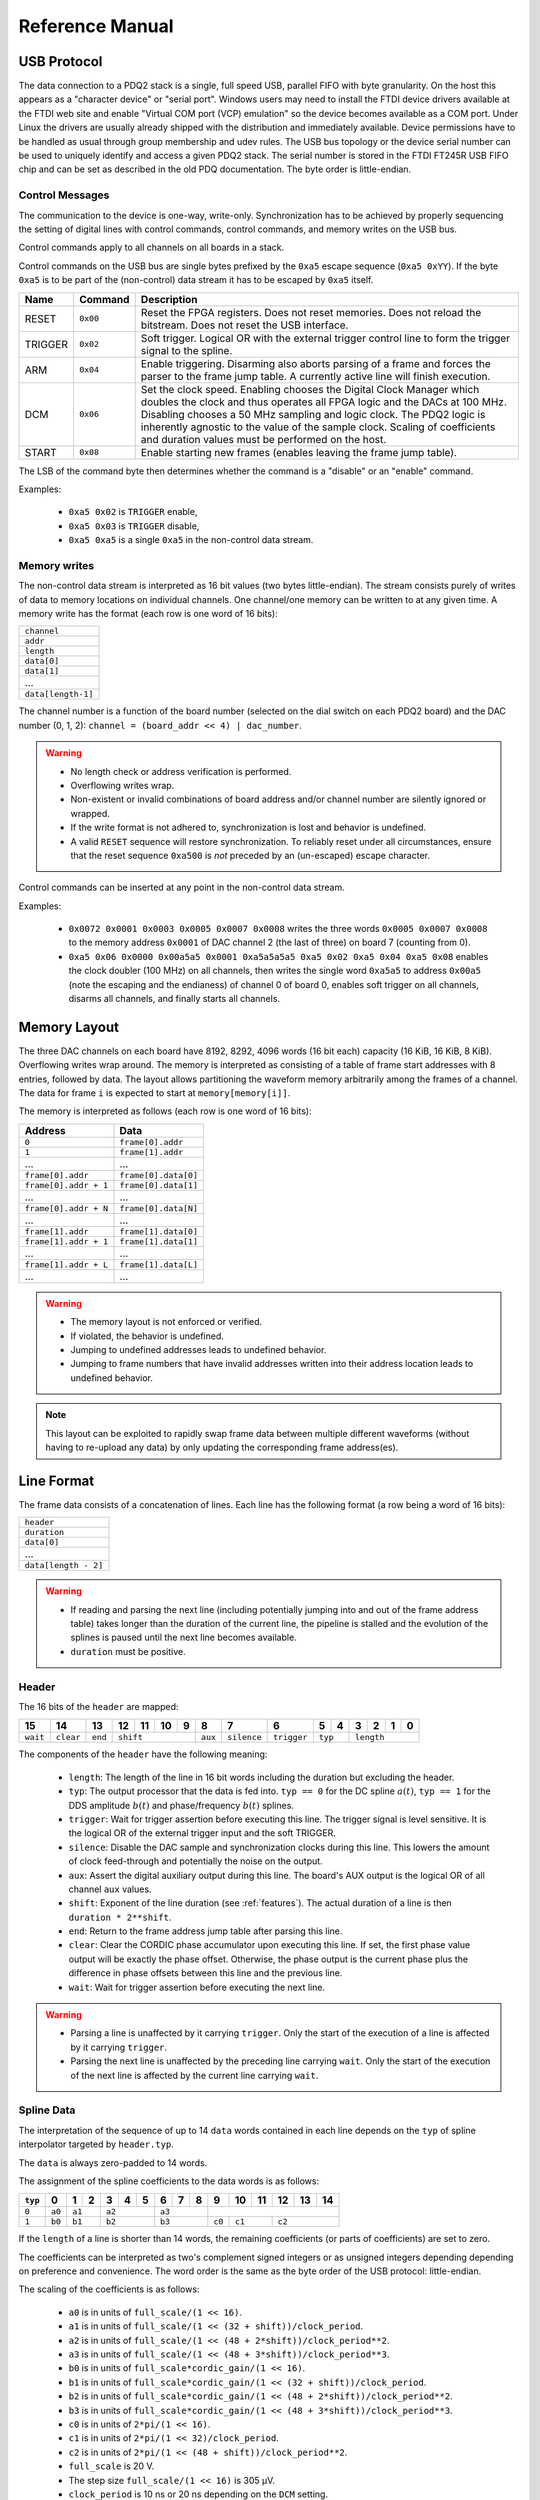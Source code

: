 Reference Manual
================

.. _usb-protocol:

USB Protocol
------------

The data connection to a PDQ2 stack is a single, full speed USB, parallel FIFO with byte granularity.
On the host this appears as a "character device" or "serial port".
Windows users may need to install the FTDI device drivers available at the FTDI web site and enable "Virtual COM port (VCP) emulation" so the device becomes available as a COM port.
Under Linux the drivers are usually already shipped with the distribution and immediately available.
Device permissions have to be handled as usual through group membership and udev rules.
The USB bus topology or the device serial number can be used to uniquely identify and access a given PDQ2 stack.
The serial number is stored in the FTDI FT245R USB FIFO chip and can be set as described in the old PDQ documentation.
The byte order is little-endian.

Control Messages
................

The communication to the device is one-way, write-only.
Synchronization has to be achieved by properly sequencing the setting of digital lines with control commands, control commands, and memory writes on the USB bus.

Control commands apply to all channels on all boards in a stack.

Control commands on the USB bus are single bytes prefixed by the ``0xa5`` escape sequence (``0xa5 0xYY``).
If the byte ``0xa5`` is to be part of the (non-control) data stream it has to be escaped by ``0xa5`` itself.

======= ======== ===========
Name    Command  Description
======= ======== ===========
RESET   ``0x00`` Reset the FPGA registers. Does not reset memories. Does not reload the bitstream. Does not reset the USB interface.
TRIGGER ``0x02`` Soft trigger. Logical OR with the external trigger control line to form the trigger signal to the spline.
ARM     ``0x04`` Enable triggering. Disarming also aborts parsing of a frame and forces the parser to the frame jump table. A currently active line will finish execution.
DCM     ``0x06`` Set the clock speed. Enabling chooses the Digital Clock Manager which doubles the clock and thus operates all FPGA logic and the DACs at 100 MHz. Disabling chooses a 50 MHz sampling and logic clock. The PDQ2 logic is inherently agnostic to the value of the sample clock. Scaling of coefficients and duration values must be performed on the host.
START   ``0x08`` Enable starting new frames (enables leaving the frame jump table).
======= ======== ===========

The LSB of the command byte then determines whether the command is a "disable" or an "enable" command.

Examples:

    * ``0xa5 0x02`` is ``TRIGGER`` enable,
    * ``0xa5 0x03`` is ``TRIGGER`` disable,
    * ``0xa5 0xa5`` is a single ``0xa5`` in the non-control data stream.


Memory writes
.............

The non-control data stream is interpreted as 16 bit values (two bytes little-endian).
The stream consists purely of writes of data to memory locations on individual channels.
One channel/one memory can be written to at any given time.
A memory write has the format (each row is one word of 16 bits):

+--------------------+
| ``channel``        |
+--------------------+
| ``addr``           |
+--------------------+
| ``length``         |
+--------------------+
| ``data[0]``        |
+--------------------+
| ``data[1]``        |
+--------------------+
| ...                |
+--------------------+
| ``data[length-1]`` |
+--------------------+

The channel number is a function of the board number (selected on the dial switch on each PDQ2 board) and the DAC number (0, 1, 2): ``channel = (board_addr << 4) | dac_number``.

.. warning::
    * No length check or address verification is performed.
    * Overflowing writes wrap.
    * Non-existent or invalid combinations of board address and/or channel number are silently ignored or wrapped.
    * If the write format is not adhered to, synchronization is lost and behavior is undefined.
    * A valid ``RESET`` sequence will restore synchronization.
      To reliably reset under all circumstances, ensure that the reset sequence ``0xa500`` is *not* preceded by an (un-escaped) escape character.

Control commands can be inserted at any point in the non-control data stream.

Examples:

    * ``0x0072 0x0001 0x0003 0x0005 0x0007 0x0008`` writes the three words ``0x0005 0x0007 0x0008`` to the memory address ``0x0001`` of DAC channel 2 (the last of three) on board 7 (counting from 0).
    * ``0xa5 0x06 0x0000 0x00a5a5 0x0001 0xa5a5a5a5 0xa5 0x02 0xa5 0x04 0xa5 0x08`` enables the clock doubler (100 MHz) on all channels, then writes the single word ``0xa5a5`` to address ``0x00a5`` (note the escaping and the endianess) of channel 0 of board 0, enables soft trigger on all channels, disarms all channels, and finally starts all channels.


.. _memory-layout:

Memory Layout
-------------

The three DAC channels on each board have 8192, 8292, 4096 words (16 bit each) capacity (16 KiB, 16 KiB, 8 KiB).
Overflowing writes wrap around.
The memory is interpreted as consisting of a table of frame start addresses with 8 entries, followed by data.
The layout allows partitioning the waveform memory arbitrarily among the frames of a channel.
The data for frame ``i`` is expected to start at ``memory[memory[i]]``.

The memory is interpreted as follows (each row is one word of 16 bits):

+-----------------------+----------------------+
| Address               | Data                 |
+=======================+======================+
| ``0``                 | ``frame[0].addr``    |
+-----------------------+----------------------+
| ``1``                 | ``frame[1].addr``    |
+-----------------------+----------------------+
| ...                   | ...                  |
+-----------------------+----------------------+
| ``frame[0].addr``     | ``frame[0].data[0]`` |
+-----------------------+----------------------+
| ``frame[0].addr + 1`` | ``frame[0].data[1]`` |
+-----------------------+----------------------+
| ...                   | ...                  |
+-----------------------+----------------------+
| ``frame[0].addr + N`` | ``frame[0].data[N]`` |
+-----------------------+----------------------+
| ...                   | ...                  |
+-----------------------+----------------------+
| ``frame[1].addr``     | ``frame[1].data[0]`` |
+-----------------------+----------------------+
| ``frame[1].addr + 1`` | ``frame[1].data[1]`` |
+-----------------------+----------------------+
| ...                   | ...                  |
+-----------------------+----------------------+
| ``frame[1].addr + L`` | ``frame[1].data[L]`` |
+-----------------------+----------------------+
| ...                   | ...                  |
+-----------------------+----------------------+

.. warning::
    * The memory layout is not enforced or verified.
    * If violated, the behavior is undefined.
    * Jumping to undefined addresses leads to undefined behavior.
    * Jumping to frame numbers that have invalid addresses written into their
      address location leads to undefined behavior.

.. note::
    This layout can be exploited to rapidly swap frame data between multiple different waveforms (without having to re-upload any data) by only updating the corresponding frame address(es).


.. _data-format:

Line Format
-----------

The frame data consists of a concatenation of lines.
Each line has the following format (a row being a word of 16 bits):

+----------------------+
| ``header``           |
+----------------------+
| ``duration``         |
+----------------------+
| ``data[0]``          |
+----------------------+
| ...                  |
+----------------------+
| ``data[length - 2]`` |
+----------------------+

.. warning::
    * If reading and parsing the next line (including potentially jumping into and out of the frame address table) takes longer than the duration of the current line, the pipeline is stalled and the evolution of the splines is paused until the next line becomes available.
    * ``duration`` must be positive.


Header
......

The 16 bits of the ``header`` are mapped:

+----------+-----------+---------+----+----+----+----+---------+-------------+-------------+----+----+----+----+----+----+
| 15       | 14        | 13      | 12 | 11 | 10 | 9  | 8       | 7           | 6           | 5  | 4  | 3  | 2  | 1  | 0  |
+==========+===========+=========+====+====+====+====+=========+=============+=============+====+====+====+====+====+====+
| ``wait`` | ``clear`` | ``end`` | ``shift``         | ``aux`` | ``silence`` | ``trigger`` | ``typ`` | ``length``        |
+----------+-----------+---------+----+----+----+----+---------+-------------+-------------+----+----+----+----+----+----+

The components of the ``header`` have the following meaning:

    * ``length``: The length of the line in 16 bit words including the duration but excluding the header.
    * ``typ``: The output processor that the data is fed into.
      ``typ == 0`` for the DC spline :math:`a(t)`,
      ``typ == 1`` for the DDS amplitude :math:`b(t)` and phase/frequency :math:`b(t)` splines.
    * ``trigger``: Wait for trigger assertion before executing this line.
      The trigger signal is level sensitive.
      It is the logical OR of the external trigger input and the soft TRIGGER.
    * ``silence``: Disable the DAC sample and synchronization clocks during this line.
      This lowers the amount of clock feed-through and potentially the noise on the output.
    * ``aux``: Assert the digital auxiliary output during this line.
      The board's AUX output is the logical OR of all channel ``aux`` values.
    * ``shift``: Exponent of the line duration (see :ref:`features`).
      The actual duration of a line is then ``duration * 2**shift``.
    * ``end``: Return to the frame address jump table after parsing this line.
    * ``clear``: Clear the CORDIC phase accumulator upon executing this line.
      If set, the first phase value output will be exactly the phase offset.
      Otherwise, the phase output is the current phase plus the difference in phase offsets between this line and the previous line.
    * ``wait``: Wait for trigger assertion before executing the next line.

.. warning::
    * Parsing a line is unaffected by it carrying ``trigger``.
      Only the start of the execution of a line is affected by it carrying ``trigger``.
    * Parsing the next line is unaffected by the preceding line carrying ``wait``.
      Only the start of the execution of the next line is affected by the current line carrying ``wait``.


Spline Data
...........

The interpretation of the sequence of up to 14 ``data`` words contained in each
line depends on the ``typ`` of spline interpolator targeted by ``header.typ``.

The ``data`` is always zero-padded to 14 words.

The assignment of the spline coefficients to the data words is as follows:

+---------+--------+---+----+---+---+---+---+---+---+--------+----+----+----+----+----+
| ``typ`` | 0      | 1 | 2  | 3 | 4 | 5 | 6 | 7 | 8 | 9      | 10 | 11 | 12 | 13 | 14 |
+=========+========+===+====+===+===+===+===+===+===+========+====+====+====+====+====+
| ``0``   | ``a0`` | ``a1`` | ``a2``    | ``a3``    |                                 |
+---------+--------+---+----+---+---+---+---+---+---+--------+----+----+----+----+----+
| ``1``   | ``b0`` | ``b1`` | ``b2``    | ``b3``    | ``c0`` | ``c1``  | ``c2``       |
+---------+--------+---+----+---+---+---+---+---+---+--------+----+----+----+----+----+

If the ``length`` of a line is shorter than 14 words, the remaining coefficients (or parts of coefficients) are set to zero.

The coefficients can be interpreted as two's complement signed integers or as unsigned integers depending depending on preference and convenience.
The word order is the same as the byte order of the USB protocol: little-endian.

The scaling of the coefficients is as follows:

    * ``a0`` is in units of ``full_scale/(1 << 16)``.
    * ``a1`` is in units of ``full_scale/(1 << (32 + shift))/clock_period``.
    * ``a2`` is in units of ``full_scale/(1 << (48 + 2*shift))/clock_period**2``.
    * ``a3`` is in units of ``full_scale/(1 << (48 + 3*shift))/clock_period**3``.
    * ``b0`` is in units of ``full_scale*cordic_gain/(1 << 16)``.
    * ``b1`` is in units of ``full_scale*cordic_gain/(1 << (32 + shift))/clock_period``.
    * ``b2`` is in units of ``full_scale*cordic_gain/(1 << (48 + 2*shift))/clock_period**2``.
    * ``b3`` is in units of ``full_scale*cordic_gain/(1 << (48 + 3*shift))/clock_period**3``.
    * ``c0`` is in units of ``2*pi/(1 << 16)``.
    * ``c1`` is in units of ``2*pi/(1 << 32)/clock_period``.
    * ``c2`` is in units of ``2*pi/(1 << (48 + shift))/clock_period**2``.
    * ``full_scale`` is 20 V.
    * The step size ``full_scale/(1 << 16)`` is 305 µV.
    * ``clock_period`` is 10 ns or 20 ns depending on the ``DCM`` setting.
    * ``shift`` is ``header.shift``.
    * ``2*pi`` is one full phase turn.
    * ``cordic_gain`` is 1.64676 (see :mod:`gateware.cordic`).

.. note::
    With the default analog frontend, this means: ``a0 == 0`` corresponds to close to 0 V output, ``a0 == 0x7fff`` corresponds to close to 10V output, and ``a0 == 0x8000`` corresponds to close to -10 V output.

.. note::
    There is no correction for DAC or amplifier offsets, reference errors, or DAC scale errors.

.. note::
    Latencies of the CORDIC path, the DC spline path, and the AUX path are not matched.
    The CORDIC path (both the amplitude and the phase spline) has about 19 clock cycles more latency than the DC spline path.
    This can be exploited to align the DC spline knot start and the CORDIC output change.
    DC spline path and AUX path differe by the DAC latency.

.. warning::
    * There is no clipping or saturation.
    * When accumulators overflow, they wrap.
    * That's desired for the phase accumulator but will lead to jumps in the DC spline and CORDIC amplitude.
    * When the CORDIC amplitude ``b0`` reaches an absolute value of ``(1 << 15)/cordic_gain``, the CORDIC output becomes undefined.
    * When the sum of the CORDIC output amplitude and the DC spline overflows, the output wraps.

.. note::
    All splines (except the DDS phase) continue evolving even when a line of a different ``typ`` is being executed.
    All splines (except the DDS phase) stop evolving when the current line has reached its duration and no next line has been read yet or the machinery is waiting for TRIGGER, ARM, or START.

.. note::
    The phase input to the CORDIC the sum of the phase offset ``c0`` and the accumulated phase due to ``c1`` and ``c2``.
    The phase accumulator *always* accumulates at full clock speed, not at the clock speed reduced by ``shift != 0``.
    It also never stops or pauses.
    This is in intentional contrast to the amplitude, DC spline, and frequency evolution that takes place at the reduced clock speed if ``shift != 0`` and may be paused.


.. _wavesynth-format:

Wavesynth Format
----------------

To describe a complete PDQ2 stack program, the Wavesynth format has been
defined.

    * ``program`` is a sequence of ``frames``.
    * ``frame`` is a concatentation of ``segments``. Its index in the program determines its frame number.
    * ``segment`` is a sequence is ``lines``. The first ``line`` should be ``triggered`` to establish synchronization with external hardware.
    * ``line`` is a dictionary containing the following fields:

        * ``duration``: Integer duration in spline evolution steps, in units of ``dac_divider*clock_period``.
        * ``dac_divider == 2**header.shift``
        * ``trigger``: Whether to wait for trigger assertion to execute this line.
        * ``channel_data``: Sequence of ``spline``, one for each channel.

    * ``spline`` is a dictionary containing as key a single spline to be set: either ``bias`` or ``dds`` and as its value a dictionary of ``spline_data``.
      ``spline`` has exactly one key.
    * ``spline_data`` is a dictionary that may contain the following keys:

        * ``amplitude``: The uncompensated polynomial spline amplitude coefficients.
          Units are Volts and increasing powers of ``1/(dac_divider*clock_period)`` respectively.
        * ``phase``: Phase/Frequency spline coefficients.
          Only valid if the key for ``spline_data`` was ``dds``.
          Units are ``[turns, turns/clock_period, turns/clock_period**2/dac_divider]``.
        * ``clear``: ``header.clear``.
        * ``silence``: ``header.silence``.

.. note::
    * ``amplitude`` and ``phase`` spline coefficients can be truncated. Lower
      order splines are then executed.


Example Wavesynth Program
.........................

The following example wavesynth program configures a PDQ2 stack with a single board, three DAC channels.

It configures a single frame (the first and only) consisting of a single triggered segment with three lines. The total frame duration is 80 cycles. The following waveforms are emitted on the three channels:

    * A quadratic smooth pulse in bias amplitude from 0 to 0.8 V and back to zero.
    * A cubic smooth step from 1 V to 0.5 V, followed by 40 cycles of constant 0.5 V 
      and then another cubic step down to 0 V.
    * A sequence of amplitude shaped pulses with varying phase, frequency, and chirp.

::

    wavesynth_program = [
        [
            {
                "trigger": True,
                "duration": 20,
                "channel_data": [
                    {"bias": {"amplitude": [0, 0, 2e-3]}},
                    {"bias": {"amplitude": [1, 0, -7.5e-3, 7.5e-4]}},
                    {"dds": {
                        "amplitude": [0, 0, 4e-3, 0],
                        "phase": [.25, .025],
                    }},
                ],
            },
            {
                "duration": 40,
                "channel_data": [
                    {"bias": {"amplitude": [.4, .04, -2e-3]}},
                    {"bias": {
                        "amplitude": [.5],
                        "silence": True,
                    }},
                    {"dds": {
                        "amplitude": [.8, .08, -4e-3, 0],
                        "phase": [.25, .025, .02/40],
                        "clear": True,
                    }},
                ],
            },
            {
                "duration": 20,
                "channel_data": [
                    {"bias": {"amplitude": [.4, -.04, 2e-3]}},
                    {"bias": {"amplitude": [.5, 0, -7.5e-3, 7.5e-4]}},
                    {"dds": {
                        "amplitude": [.8, -.08, 4e-3, 0],
                        "phase": [-.25],
                    }},
                ],
            },
        ]
    ]


The following figure compares the output of the three channels as simulated by the ``artiq.wavesynth.compute_samples.Synthesizer`` test tool with the output from a full simulation of the PDQ2 gateware including the host side code, control commands, memory writing, memory parsing, triggering and spline evaluation.

.. figure:: pdq2_wavesynth_test.svg

    PDQ2 and ``Synthesizer`` outputs for wavesynth test program.

    The abcissa is the time in clock cycles, the ordinate is the output voltage of the channel.

    The plot consists of six curves, three colored ones from the gateware simulation of the board and three black ones from the ``Synthesizer`` verification tool. The colored curves should be masked by the black curves up to integer rounding errors.

    The source of this unittest is part of ARTIQ at ``artiq.test.test_pdq2.TestPdq2.test_run_plot``.
